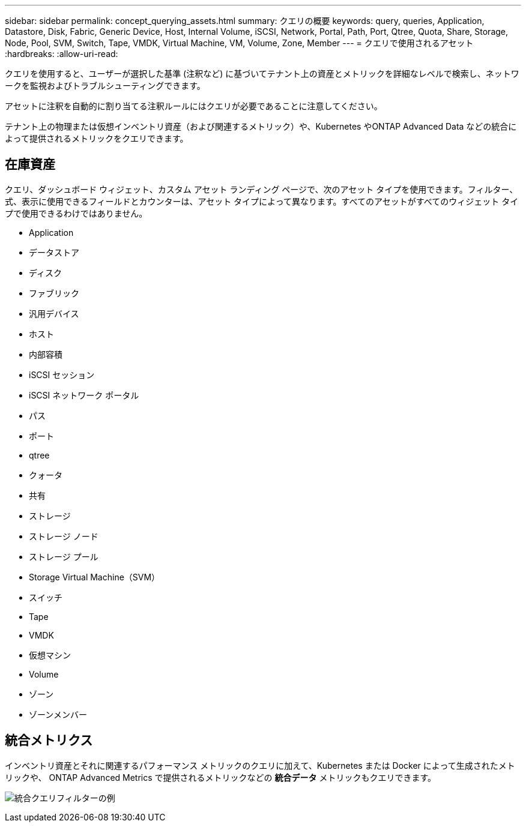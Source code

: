 ---
sidebar: sidebar 
permalink: concept_querying_assets.html 
summary: クエリの概要 
keywords: query, queries, Application, Datastore, Disk, Fabric, Generic Device, Host, Internal Volume, iSCSI, Network, Portal, Path, Port, Qtree, Quota, Share, Storage, Node, Pool, SVM, Switch, Tape, VMDK, Virtual Machine, VM, Volume, Zone, Member 
---
= クエリで使用されるアセット
:hardbreaks:
:allow-uri-read: 


[role="lead"]
クエリを使用すると、ユーザーが選択した基準 (注釈など) に基づいてテナント上の資産とメトリックを詳細なレベルで検索し、ネットワークを監視およびトラブルシューティングできます。

アセットに注釈を自動的に割り当てる注釈ルールにはクエリが必要であることに注意してください。

テナント上の物理または仮想インベントリ資産（および関連するメトリック）や、Kubernetes やONTAP Advanced Data などの統合によって提供されるメトリックをクエリできます。



== 在庫資産

クエリ、ダッシュボード ウィジェット、カスタム アセット ランディング ページで、次のアセット タイプを使用できます。フィルター、式、表示に使用できるフィールドとカウンターは、アセット タイプによって異なります。すべてのアセットがすべてのウィジェット タイプで使用できるわけではありません。

* Application
* データストア
* ディスク
* ファブリック
* 汎用デバイス
* ホスト
* 内部容積
* iSCSI セッション
* iSCSI ネットワーク ポータル
* パス
* ポート
* qtree
* クォータ
* 共有
* ストレージ
* ストレージ ノード
* ストレージ プール
* Storage Virtual Machine（SVM）
* スイッチ
* Tape
* VMDK
* 仮想マシン
* Volume
* ゾーン
* ゾーンメンバー




== 統合メトリクス

インベントリ資産とそれに関連するパフォーマンス メトリックのクエリに加えて、Kubernetes または Docker によって生成されたメトリックや、 ONTAP Advanced Metrics で提供されるメトリックなどの *統合データ* メトリックもクエリできます。

image:QueryPageFilter.png["統合クエリフィルターの例"]
